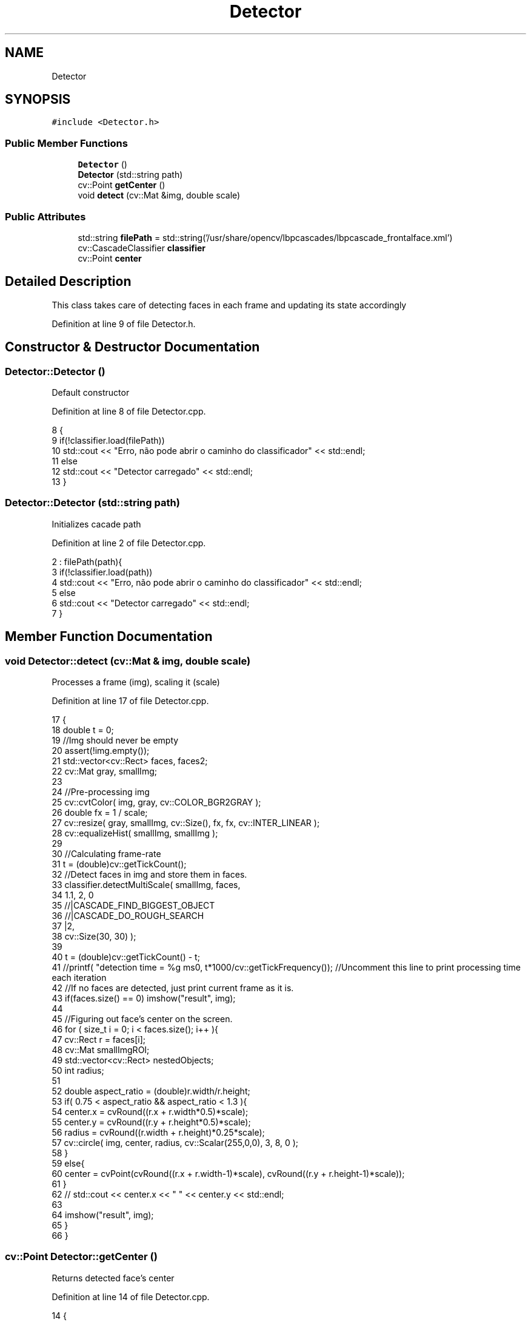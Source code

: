 .TH "Detector" 3 "Fri Jun 2 2017" "Controle" \" -*- nroff -*-
.ad l
.nh
.SH NAME
Detector
.SH SYNOPSIS
.br
.PP
.PP
\fC#include <Detector\&.h>\fP
.SS "Public Member Functions"

.in +1c
.ti -1c
.RI "\fBDetector\fP ()"
.br
.ti -1c
.RI "\fBDetector\fP (std::string path)"
.br
.ti -1c
.RI "cv::Point \fBgetCenter\fP ()"
.br
.ti -1c
.RI "void \fBdetect\fP (cv::Mat &img, double scale)"
.br
.in -1c
.SS "Public Attributes"

.in +1c
.ti -1c
.RI "std::string \fBfilePath\fP = std::string('/usr/share/opencv/lbpcascades/lbpcascade_frontalface\&.xml')"
.br
.ti -1c
.RI "cv::CascadeClassifier \fBclassifier\fP"
.br
.ti -1c
.RI "cv::Point \fBcenter\fP"
.br
.in -1c
.SH "Detailed Description"
.PP 
This class takes care of detecting faces in each frame and updating its state accordingly 
.PP
Definition at line 9 of file Detector\&.h\&.
.SH "Constructor & Destructor Documentation"
.PP 
.SS "Detector::Detector ()"
Default constructor 
.PP
Definition at line 8 of file Detector\&.cpp\&.
.PP
.nf
8                   {
9     if(!classifier\&.load(filePath))
10         std::cout << "Erro, não pode abrir o caminho do classificador" << std::endl;
11     else   
12         std::cout << "Detector carregado" << std::endl;
13 }
.fi
.SS "Detector::Detector (std::string path)"
Initializes cacade path 
.PP
Definition at line 2 of file Detector\&.cpp\&.
.PP
.nf
2                                  : filePath(path){
3     if(!classifier\&.load(path))
4         std::cout << "Erro, não pode abrir o caminho do classificador" << std::endl;
5     else   
6         std::cout << "Detector carregado" << std::endl;
7 }
.fi
.SH "Member Function Documentation"
.PP 
.SS "void Detector::detect (cv::Mat & img, double scale)"
Processes a frame (img), scaling it (scale) 
.PP
Definition at line 17 of file Detector\&.cpp\&.
.PP
.nf
17                                              {
18     double t = 0;
19     //Img should never be empty
20     assert(!img\&.empty());
21     std::vector<cv::Rect> faces, faces2;
22     cv::Mat gray, smallImg;
23 
24     //Pre-processing img
25     cv::cvtColor( img, gray, cv::COLOR_BGR2GRAY );
26     double fx = 1 / scale;
27     cv::resize( gray, smallImg, cv::Size(), fx, fx, cv::INTER_LINEAR );
28     cv::equalizeHist( smallImg, smallImg );
29 
30     //Calculating frame-rate
31     t = (double)cv::getTickCount();
32     //Detect faces in img and store them in faces\&.
33     classifier\&.detectMultiScale( smallImg, faces,
34         1\&.1, 2, 0
35         //|CASCADE_FIND_BIGGEST_OBJECT
36         //|CASCADE_DO_ROUGH_SEARCH
37         |2,
38         cv::Size(30, 30) );
39 
40     t = (double)cv::getTickCount() - t;
41     //printf( "detection time = %g ms\n", t*1000/cv::getTickFrequency()); //Uncomment this line to print processing time each iteration
42     //If no faces are detected, just print current frame as it is\&.
43     if(faces\&.size() == 0) imshow("result", img);
44     
45     //Figuring out face's center on the screen\&. 
46     for ( size_t i = 0; i < faces\&.size(); i++ ){
47         cv::Rect r = faces[i];
48         cv::Mat smallImgROI;
49         std::vector<cv::Rect> nestedObjects;
50         int radius;
51 
52         double aspect_ratio = (double)r\&.width/r\&.height;
53         if( 0\&.75 < aspect_ratio && aspect_ratio < 1\&.3 ){
54             center\&.x = cvRound((r\&.x + r\&.width*0\&.5)*scale);
55             center\&.y = cvRound((r\&.y + r\&.height*0\&.5)*scale);
56             radius = cvRound((r\&.width + r\&.height)*0\&.25*scale);
57             cv::circle( img, center, radius, cv::Scalar(255,0,0), 3, 8, 0 );      
58         }
59         else{
60             center = cvPoint(cvRound((r\&.x + r\&.width-1)*scale), cvRound((r\&.y + r\&.height-1)*scale));
61         }
62       //  std::cout << center\&.x << " " << center\&.y << std::endl;
63 
64         imshow("result", img);
65     }
66 }
.fi
.SS "cv::Point Detector::getCenter ()"
Returns detected face's center 
.PP
Definition at line 14 of file Detector\&.cpp\&.
.PP
.nf
14                            {
15     return center;
16 }
.fi
.SH "Member Data Documentation"
.PP 
.SS "cv::Point Detector::center"
Detected face's center 
.PP
Definition at line 13 of file Detector\&.h\&.
.SS "cv::CascadeClassifier Detector::classifier"
Cascade classifier to be used 
.PP
Definition at line 12 of file Detector\&.h\&.
.SS "std::string Detector::filePath = std::string('/usr/share/opencv/lbpcascades/lbpcascade_frontalface\&.xml')"
Cascade classifier path 
.PP
Definition at line 11 of file Detector\&.h\&.

.SH "Author"
.PP 
Generated automatically by Doxygen for Controle from the source code\&.
